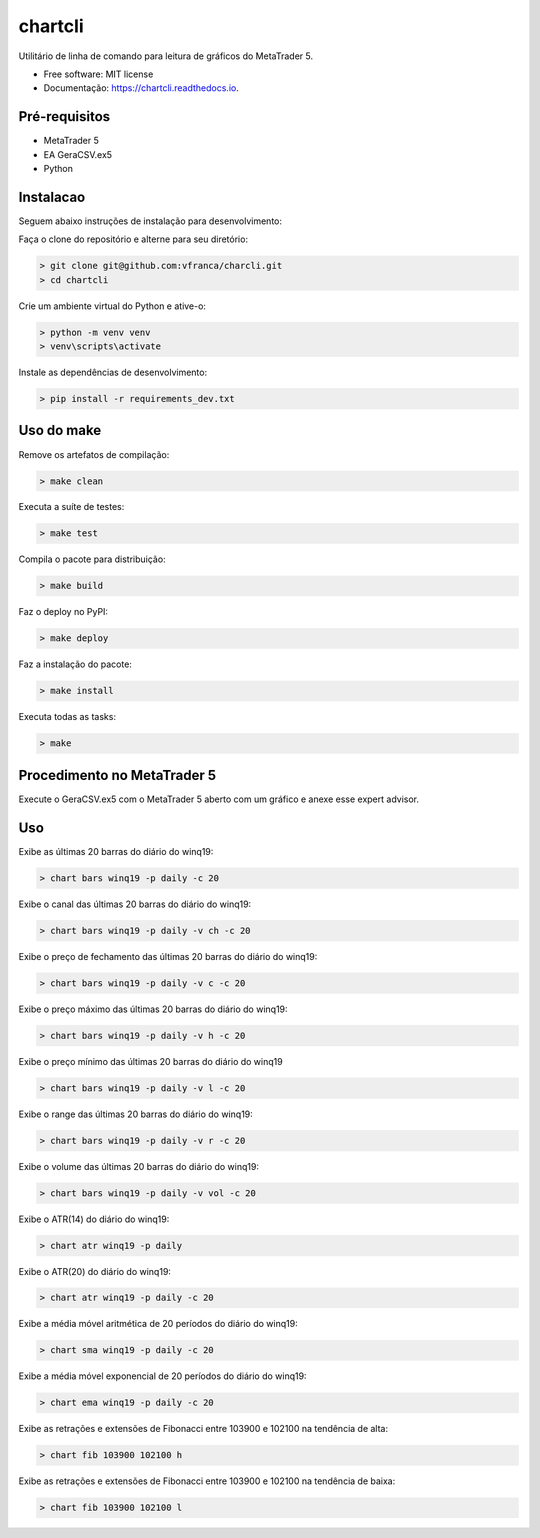 =========
chartcli
=========

.. image:: https://img.shields.io/pypi/v/chartcli.svg
        :target: https://pypi.python.org/pypi/chartcli

.. image:: https://img.shields.io/travis/vfranca/chartcli.svg
        :target: https://travis-ci.org/vfranca/chartcli

.. image:: https://readthedocs.org/projects/chartcli/badge/?version=latest
        :target: https://chartcli.readthedocs.io/en/latest/?badge=latest
        :alt: Status da Documentação

Utilitário de linha de comando para leitura de gráficos do MetaTrader 5.

* Free software: MIT license
* Documentação: https://chartcli.readthedocs.io.

Pré-requisitos
---------------

* MetaTrader 5
* EA GeraCSV.ex5
* Python


Instalacao
-----------

Seguem abaixo instruções de instalação para desenvolvimento:


Faça o clone do repositório e alterne para seu diretório:

.. code-block:: console

    > git clone git@github.com:vfranca/charcli.git
    > cd chartcli

Crie um ambiente virtual do Python e ative-o:

.. code-block:: console

    > python -m venv venv
    > venv\scripts\activate

Instale as dependências de desenvolvimento:

.. code-block:: console

    > pip install -r requirements_dev.txt


Uso do make
--------------

Remove os artefatos de compilação:

.. code-block:: console

    > make clean

Executa a suíte de testes:

.. code-block:: console

    > make test

Compila o pacote para distribuição:

.. code-block:: console

    > make build

Faz o deploy no PyPI:

.. code-block:: console

    > make deploy

Faz a instalação do pacote:

.. code-block:: console

    > make install

Executa todas as tasks:

.. code-block:: console

    > make


Procedimento no MetaTrader 5
-----------------------------

Execute o GeraCSV.ex5 com o MetaTrader 5 aberto com um gráfico e anexe esse expert advisor.

Uso
---

Exibe as últimas 20 barras do diário do winq19:

.. code-block:: console

    > chart bars winq19 -p daily -c 20

Exibe o canal das últimas 20 barras do diário do winq19:

.. code-block:: console

    > chart bars winq19 -p daily -v ch -c 20

Exibe o preço de fechamento das últimas 20 barras do diário do winq19:

.. code-block:: console

    > chart bars winq19 -p daily -v c -c 20

Exibe o preço máximo das últimas 20 barras do diário do winq19:

.. code-block:: console

    > chart bars winq19 -p daily -v h -c 20

Exibe o preço mínimo das últimas 20 barras do diário do winq19

.. code-block:: console

    > chart bars winq19 -p daily -v l -c 20

Exibe o range das últimas 20 barras do diário do winq19:

.. code-block:: console

    > chart bars winq19 -p daily -v r -c 20

Exibe o volume das últimas 20 barras do diário do winq19:

.. code-block:: console

    > chart bars winq19 -p daily -v vol -c 20

Exibe o ATR(14) do diário do winq19:

.. code-block:: console

    > chart atr winq19 -p daily

Exibe o ATR(20) do diário do winq19:

.. code-block:: console

    > chart atr winq19 -p daily -c 20

Exibe a média móvel aritmética de 20 períodos do diário do winq19:

.. code-block:: console

    > chart sma winq19 -p daily -c 20

Exibe a média móvel exponencial de 20 períodos do diário do winq19:

.. code-block:: console

    > chart ema winq19 -p daily -c 20

Exibe as retrações e extensões de Fibonacci entre 103900 e 102100 na tendência de alta:

.. code-block:: console

    > chart fib 103900 102100 h

Exibe as retrações e extensões de Fibonacci entre 103900 e 102100 na tendência de baixa:

.. code-block:: console

    > chart fib 103900 102100 l

